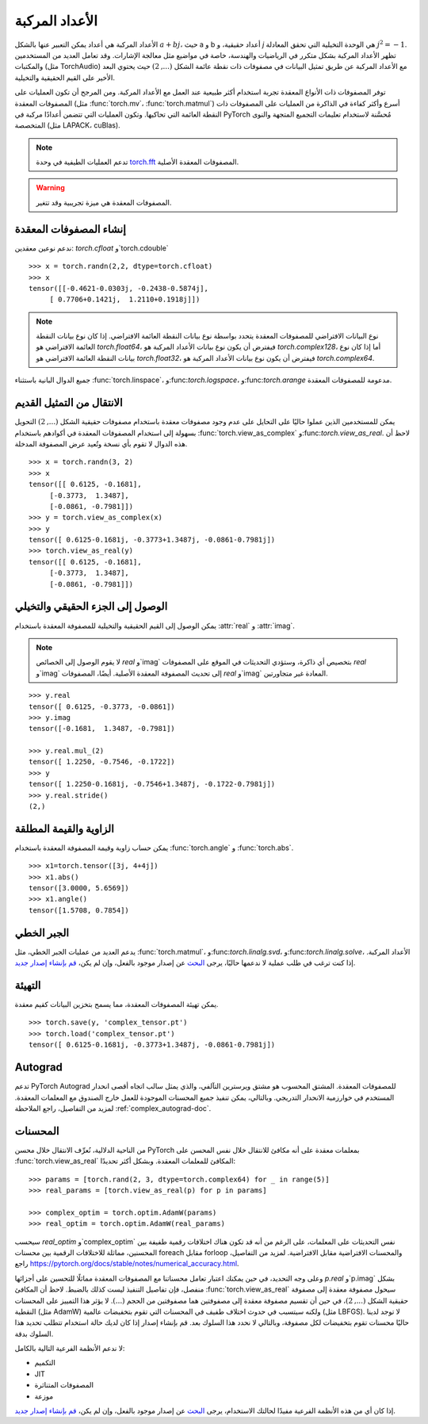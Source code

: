 .. _complex_numbers-doc:

الأعداد المركبة
==========

الأعداد المركبة هي أعداد يمكن التعبير عنها بالشكل :math:`a + bj`، حيث a و b أعداد حقيقية،
و *j* هي الوحدة التخيلية التي تحقق المعادلة :math:`j^2 = -1`. تظهر الأعداد المركبة بشكل متكرر في الرياضيات والهندسة، خاصة في مواضيع مثل معالجة الإشارات. وقد تعامل العديد من المستخدمين والمكتبات (مثل TorchAudio)
مع الأعداد المركبة عن طريق تمثيل البيانات في مصفوفات ذات نقطة عائمة الشكل :math:`(..., 2)` حيث يحتوي البعد الأخير
على القيم الحقيقية والتخيلية.

توفر المصفوفات ذات الأنواع المعقدة تجربة استخدام أكثر طبيعية عند العمل مع الأعداد المركبة. ومن المرجح أن تكون العمليات على
المصفوفات المعقدة (مثل :func:`torch.mv`، :func:`torch.matmul`) أسرع وأكثر كفاءة في الذاكرة
من العمليات على المصفوفات ذات النقطة العائمة التي تحاكيها. وتكون العمليات التي تتضمن أعدادًا مركبة في PyTorch مُحسَّنة
لاستخدام تعليمات التجميع المتجهة والنوى المتخصصة (مثل LAPACK، cuBlas).

.. note::
     تدعم العمليات الطيفية في وحدة `torch.fft <https://pytorch.org/docs/stable/fft.html#torch-fft>`_
     المصفوفات المعقدة الأصلية.

.. warning::
     المصفوفات المعقدة هي ميزة تجريبية وقد تتغير.

إنشاء المصفوفات المعقدة
---------------

ندعم نوعين معقدين: `torch.cfloat` و`torch.cdouble`

::

     >>> x = torch.randn(2,2, dtype=torch.cfloat)
     >>> x
     tensor([[-0.4621-0.0303j, -0.2438-0.5874j],
          [ 0.7706+0.1421j,  1.2110+0.1918j]])

.. note::

     نوع البيانات الافتراضي للمصفوفات المعقدة يتحدد بواسطة نوع بيانات النقطة العائمة الافتراضي.
     إذا كان نوع بيانات النقطة العائمة الافتراضي هو `torch.float64`، فيفترض أن يكون نوع بيانات الأعداد المركبة
     هو `torch.complex128`، أما إذا كان نوع بيانات النقطة العائمة الافتراضي هو `torch.float32`، فيفترض أن يكون نوع بيانات الأعداد المركبة
     هو `torch.complex64`.

جميع الدوال البانية باستثناء :func:`torch.linspace`، و:func:`torch.logspace`، و:func:`torch.arange` مدعومة للمصفوفات المعقدة.

الانتقال من التمثيل القديم
---------------

يمكن للمستخدمين الذين عملوا حاليًا على التحايل على عدم وجود مصفوفات معقدة باستخدام مصفوفات حقيقية الشكل :math:`(..., 2)`
التحويل بسهولة إلى استخدام المصفوفات المعقدة في أكوادهم باستخدام :func:`torch.view_as_complex`
و:func:`torch.view_as_real`. لاحظ أن هذه الدوال لا تقوم بأي نسخة وتُعيد عرض المصفوفة المدخلة.

::

     >>> x = torch.randn(3, 2)
     >>> x
     tensor([[ 0.6125, -0.1681],
          [-0.3773,  1.3487],
          [-0.0861, -0.7981]])
     >>> y = torch.view_as_complex(x)
     >>> y
     tensor([ 0.6125-0.1681j, -0.3773+1.3487j, -0.0861-0.7981j])
     >>> torch.view_as_real(y)
     tensor([[ 0.6125, -0.1681],
          [-0.3773,  1.3487],
          [-0.0861, -0.7981]])

الوصول إلى الجزء الحقيقي والتخيلي
-----------------------

يمكن الوصول إلى القيم الحقيقية والتخيلية للمصفوفة المعقدة باستخدام :attr:`real` و
:attr:`imag`.

.. note::
     لا يقوم الوصول إلى الخصائص `real` و`imag` بتخصيص أي ذاكرة، وستؤدي التحديثات في الموقع على المصفوفات
     `real` و`imag` إلى تحديث المصفوفة المعقدة الأصلية. أيضًا، المصفوفات
     `real` و`imag` المعادة غير متجاورتين.

::

     >>> y.real
     tensor([ 0.6125, -0.3773, -0.0861])
     >>> y.imag
     tensor([-0.1681,  1.3487, -0.7981])

     >>> y.real.mul_(2)
     tensor([ 1.2250, -0.7546, -0.1722])
     >>> y
     tensor([ 1.2250-0.1681j, -0.7546+1.3487j, -0.1722-0.7981j])
     >>> y.real.stride()
     (2,)

الزاوية والقيمة المطلقة
-------------

يمكن حساب زاوية وقيمة المصفوفة المعقدة باستخدام :func:`torch.angle` و
:func:`torch.abs`.

::

     >>> x1=torch.tensor([3j, 4+4j])
     >>> x1.abs()
     tensor([3.0000, 5.6569])
     >>> x1.angle()
     tensor([1.5708, 0.7854])

الجبر الخطي
--------

يدعم العديد من عمليات الجبر الخطي، مثل :func:`torch.matmul`، و:func:`torch.linalg.svd`، و:func:`torch.linalg.solve`، الأعداد المركبة.
إذا كنت ترغب في طلب عملية لا ندعمها حاليًا، يرجى `البحث <https://github.com/pytorch/pytorch/issues?q=is%3Aissue+is%3Aopen+complex>`_
عن إصدار موجود بالفعل، وإن لم يكن، `قم بإنشاء إصدار جديد <https://github.com/pytorch/pytorch/issues/new/choose>`_.


التهيئة
----

يمكن تهيئة المصفوفات المعقدة، مما يسمح بتخزين البيانات كقيم معقدة.

::

     >>> torch.save(y, 'complex_tensor.pt')
     >>> torch.load('complex_tensor.pt')
     tensor([ 0.6125-0.1681j, -0.3773+1.3487j, -0.0861-0.7981j])


Autograd
--------

تدعم PyTorch Autograd للمصفوفات المعقدة. المشتق المحسوب هو مشتق ويرسترين التآلفي،
والذي يمثل سالب اتجاه أقصى انحدار المستخدم في خوارزمية الانحدار التدريجي. وبالتالي،
يمكن تنفيذ جميع المحسنات الموجودة للعمل خارج الصندوق مع المعلمات المعقدة. لمزيد من التفاصيل،
راجع الملاحظة :ref:`complex_autograd-doc`.


المحسنات
------

من الناحية الدلالية، نُعرِّف الانتقال خلال محسن PyTorch بمعلمات معقدة على أنه مكافئ للانتقال خلال نفس المحسن على
:func:`torch.view_as_real` المكافئ للمعلمات المعقدة. وبشكل أكثر تحديدًا:

::

     >>> params = [torch.rand(2, 3, dtype=torch.complex64) for _ in range(5)]
     >>> real_params = [torch.view_as_real(p) for p in params]

     >>> complex_optim = torch.optim.AdamW(params)
     >>> real_optim = torch.optim.AdamW(real_params)


سيحسب `real_optim` و`complex_optim` نفس التحديثات على المعلمات، على الرغم من أنه قد تكون هناك اختلافات رقمية طفيفة
بين المحسنين، مماثلة للاختلافات الرقمية بين محسنات foreach مقابل forloop والمحسنات الافتراضية مقابل الافتراضية. لمزيد من التفاصيل، راجع https://pytorch.org/docs/stable/notes/numerical_accuracy.html.

وعلى وجه التحديد، في حين يمكنك اعتبار تعامل محسناتنا مع المصفوفات المعقدة مماثلًا للتحسين على أجزائها `p.real` و`p.imag` بشكل منفصل، فإن تفاصيل التنفيذ ليست كذلك بالضبط. لاحظ أن المكافئ :func:`torch.view_as_real` سيحول مصفوفة معقدة إلى مصفوفة حقيقية الشكل :math:`(..., 2)`،
في حين أن تقسيم مصفوفة معقدة إلى مصفوفتين هما مصفوفتين من الحجم :math:`(...)`. لا يؤثر هذا التمييز على
المحسنات النقطية (مثل AdamW) ولكنه سيتسبب في حدوث اختلاف طفيف في المحسنات التي تقوم بتخفيضات عالمية (مثل LBFGS).
لا توجد لدينا حاليًا محسنات تقوم بتخفيضات لكل مصفوفة، وبالتالي لا نحدد هذا السلوك بعد. قم بإنشاء إصدار إذا كان لديك حالة استخدام تتطلب تحديد هذا السلوك بدقة.


لا ندعم الأنظمة الفرعية التالية بالكامل:

* التكميم

* JIT

* المصفوفات المتناثرة

* موزعة

إذا كان أي من هذه الأنظمة الفرعية مفيدًا لحالتك الاستخدام، يرجى `البحث <https://github.com/pytorch/pytorch/issues?q=is%3Aissue+is%3Aopen+complex>`_
عن إصدار موجود بالفعل، وإن لم يكن، `قم بإنشاء إصدار جديد <https://github.com/pytorch/pytorch/issues/new/choose>`_.